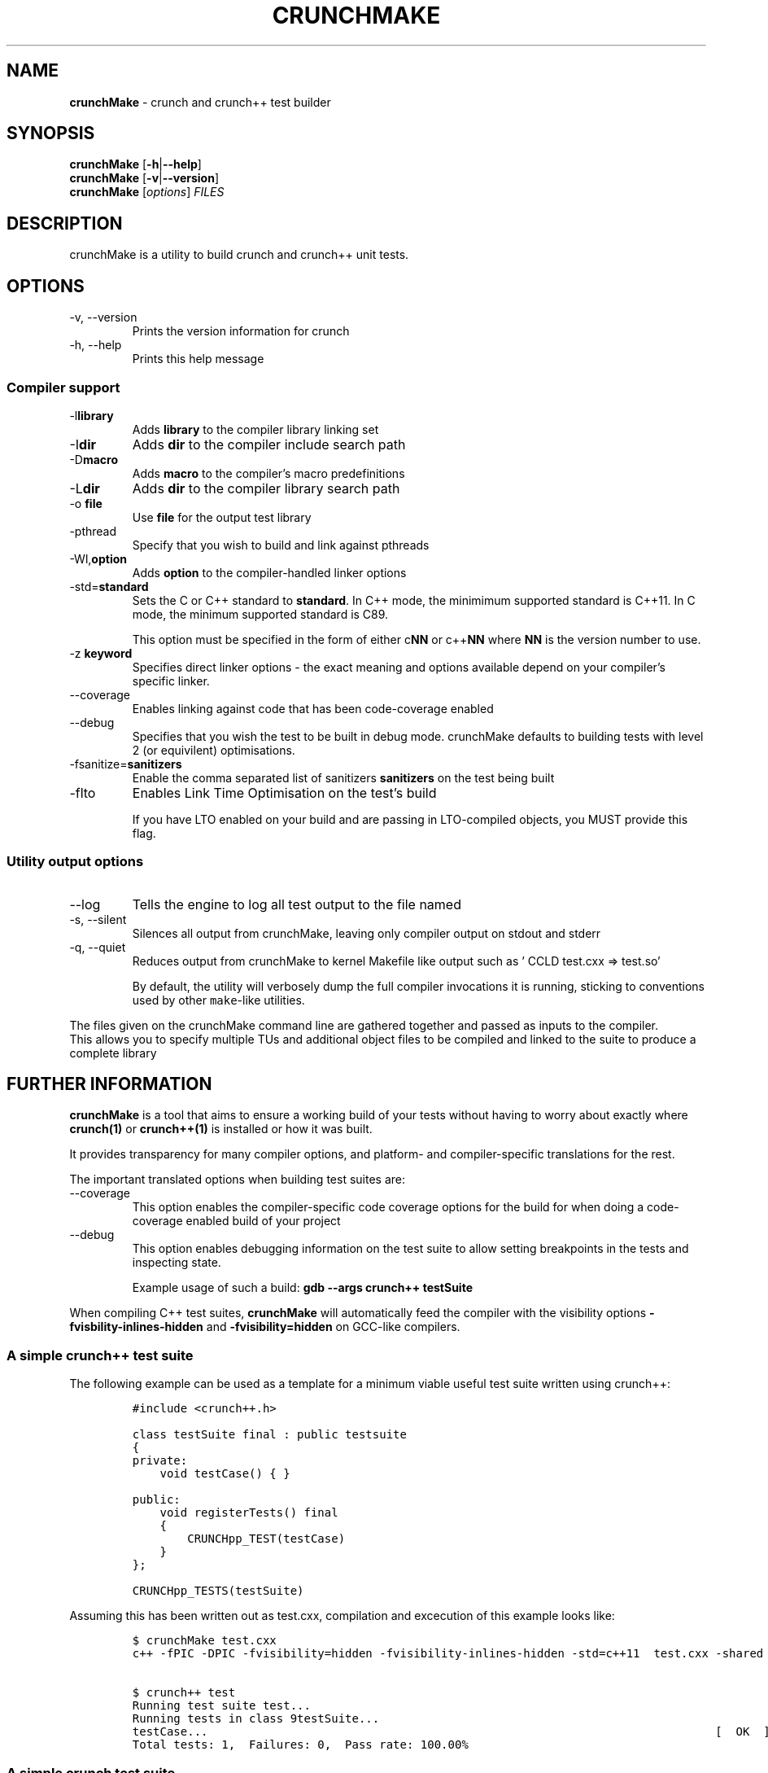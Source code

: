 .\" Automatically generated by Pandoc 2.9.2.1
.\"
.TH "CRUNCHMAKE" "1" "" "crunch 1.0.0" "crunch unit testing framework"
.hy
.SH NAME
.PP
\f[B]crunchMake\f[R] - crunch and crunch++ test builder
.SH SYNOPSIS
.PP
\f[B]crunchMake\f[R] [\f[B]-h\f[R]|\f[B]--help\f[R]]
.PD 0
.P
.PD
\f[B]crunchMake\f[R] [\f[B]-v\f[R]|\f[B]--version\f[R]]
.PD 0
.P
.PD
\f[B]crunchMake\f[R] [\f[I]options\f[R]] \f[I]FILES\f[R]
.SH DESCRIPTION
.PP
crunchMake is a utility to build crunch and crunch++ unit tests.
.SH OPTIONS
.TP
-v, --version
Prints the version information for crunch
.TP
-h, --help
Prints this help message
.SS Compiler support
.TP
-l\f[B]library\f[R]
Adds \f[B]library\f[R] to the compiler library linking set
.TP
-I\f[B]dir\f[R]
Adds \f[B]dir\f[R] to the compiler include search path
.TP
-D\f[B]macro\f[R]
Adds \f[B]macro\f[R] to the compiler\[cq]s macro predefinitions
.TP
-L\f[B]dir\f[R]
Adds \f[B]dir\f[R] to the compiler library search path
.TP
-o \f[B]file\f[R]
Use \f[B]file\f[R] for the output test library
.TP
-pthread
Specify that you wish to build and link against pthreads
.TP
-Wl,\f[B]option\f[R]
Adds \f[B]option\f[R] to the compiler-handled linker options
.TP
-std=\f[B]standard\f[R]
Sets the C or C++ standard to \f[B]standard\f[R].
In C++ mode, the minimimum supported standard is C++11.
In C mode, the minimum supported standard is C89.
.RS
.PP
This option must be specified in the form of either c\f[B]NN\f[R] or
c++\f[B]NN\f[R] where \f[B]NN\f[R] is the version number to use.
.RE
.TP
-z \f[B]keyword\f[R]
Specifies direct linker options - the exact meaning and options
available depend on your compiler\[cq]s specific linker.
.TP
--coverage
Enables linking against code that has been code-coverage enabled
.TP
--debug
Specifies that you wish the test to be built in debug mode.
crunchMake defaults to building tests with level 2 (or equivilent)
optimisations.
.TP
-fsanitize=\f[B]sanitizers\f[R]
Enable the comma separated list of sanitizers \f[B]sanitizers\f[R] on
the test being built
.TP
-flto
Enables Link Time Optimisation on the test\[cq]s build
.RS
.PP
If you have LTO enabled on your build and are passing in LTO-compiled
objects, you MUST provide this flag.
.RE
.SS Utility output options
.TP
--log
Tells the engine to log all test output to the file named
.TP
-s, --silent
Silences all output from crunchMake, leaving only compiler output on
stdout and stderr
.TP
-q, --quiet
Reduces output from crunchMake to kernel Makefile like output such as
\[cq] CCLD test.cxx => test.so\[cq]
.RS
.PP
By default, the utility will verbosely dump the full compiler
invocations it is running, sticking to conventions used by other
\f[C]make\f[R]-like utilities.
.RE
.PP
The files given on the crunchMake command line are gathered together and
passed as inputs to the compiler.
.PD 0
.P
.PD
This allows you to specify multiple TUs and additional object files to
be compiled and linked to the suite to produce a complete library
.SH FURTHER INFORMATION
.PP
\f[B]crunchMake\f[R] is a tool that aims to ensure a working build of
your tests without having to worry about exactly where
\f[B]\f[CB]crunch\f[B](1)\f[R] or \f[B]\f[CB]crunch++\f[B](1)\f[R] is
installed or how it was built.
.PP
It provides transparency for many compiler options, and platform- and
compiler-specific translations for the rest.
.PP
The important translated options when building test suites are:
.TP
--coverage
This option enables the compiler-specific code coverage options for the
build for when doing a code-coverage enabled build of your project
.TP
--debug
This option enables debugging information on the test suite to allow
setting breakpoints in the tests and inspecting state.
.RS
.PP
Example usage of such a build:
\f[B]\f[CB]gdb --args crunch++ testSuite\f[B]\f[R]
.RE
.PP
When compiling C++ test suites, \f[B]crunchMake\f[R] will automatically
feed the compiler with the visibility options
\f[B]\f[CB]-fvisbility-inlines-hidden\f[B]\f[R] and
\f[B]\f[CB]-fvisibility=hidden\f[B]\f[R] on GCC-like compilers.
.SS A simple crunch++ test suite
.PP
The following example can be used as a template for a minimum viable
useful test suite written using crunch++:
.IP
.nf
\f[C]
#include <crunch++.h>

class testSuite final : public testsuite
{
private:
    void testCase() { }

public:
    void registerTests() final
    {
        CRUNCHpp_TEST(testCase)
    }
};

CRUNCHpp_TESTS(testSuite)
\f[R]
.fi
.PP
Assuming this has been written out as test.cxx, compilation and
excecution of this example looks like:
.IP
.nf
\f[C]
$ crunchMake test.cxx
c++ -fPIC -DPIC -fvisibility=hidden -fvisibility-inlines-hidden -std=c++11  test.cxx -shared -I/usr/include -L/usr/lib -Wl,-rpath,/usr/lib -lcrunch++ -O2 -pthread -o test.so

$ crunch++ test
Running test suite test...
Running tests in class 9testSuite...
testCase...                                                                          [  OK  ]
Total tests: 1,  Failures: 0,  Pass rate: 100.00%
\f[R]
.fi
.SS A simple crunch test suite
.PP
The following example can be used as a template for a minimum viable
useful test suite written using crunch:
.IP
.nf
\f[C]
#include <crunch.h>

void testCase() { }

BEGIN_REGISTER_TESTS()
    TEST(testCase)
END_REGISTER_TESTS()
\f[R]
.fi
.PP
Assuming this has been written out as test.c, compilation and excecution
of this example looks like:
.IP
.nf
\f[C]
$ crunchMake test.c
cc -fPIC -DPIC  test.c -shared -I/usr/include -L/usr/lib -Wl,-rpath,/usr/lib -lcrunch -O2 -pthread -o test.so

$ crunch test
Running test suite test...
testCase...                                                                          [  OK  ]
Total tests: 1,  Failures: 0,  Pass rate: 100.00%
\f[R]
.fi
.SH BUGS
.PP
Report bugs using <https://github.com/DX-MON/crunch/issues>
.SH AUTHORS
.PP
Rachel Mant <dx-mon@users.sourceforge.net>
.SH SEE ALSO
.PP
\f[B]\f[CB]crunch\f[B](1)\f[R], \f[B]\f[CB]crunch++\f[B](1)\f[R]
